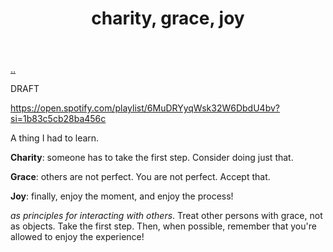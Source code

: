 :PROPERTIES:
:ID: 9afd4f7e-8bde-49f6-8722-fd30e9c96a50
:END:
#+TITLE: charity, grace, joy

[[file:..][..]]

DRAFT

https://open.spotify.com/playlist/6MuDRYyqWsk32W6DbdU4bv?si=1b83c5cb28ba456c

A thing I had to learn.

*Charity*: someone has to take the first step.
Consider doing just that.

*Grace*: others are not perfect.
You are not perfect.
Accept that.

*Joy*: finally, enjoy the moment, and enjoy the process!

/as principles for interacting with others/.
Treat other persons with grace, not as objects.
Take the first step.
Then, when possible, remember that you're allowed to enjoy the experience!
